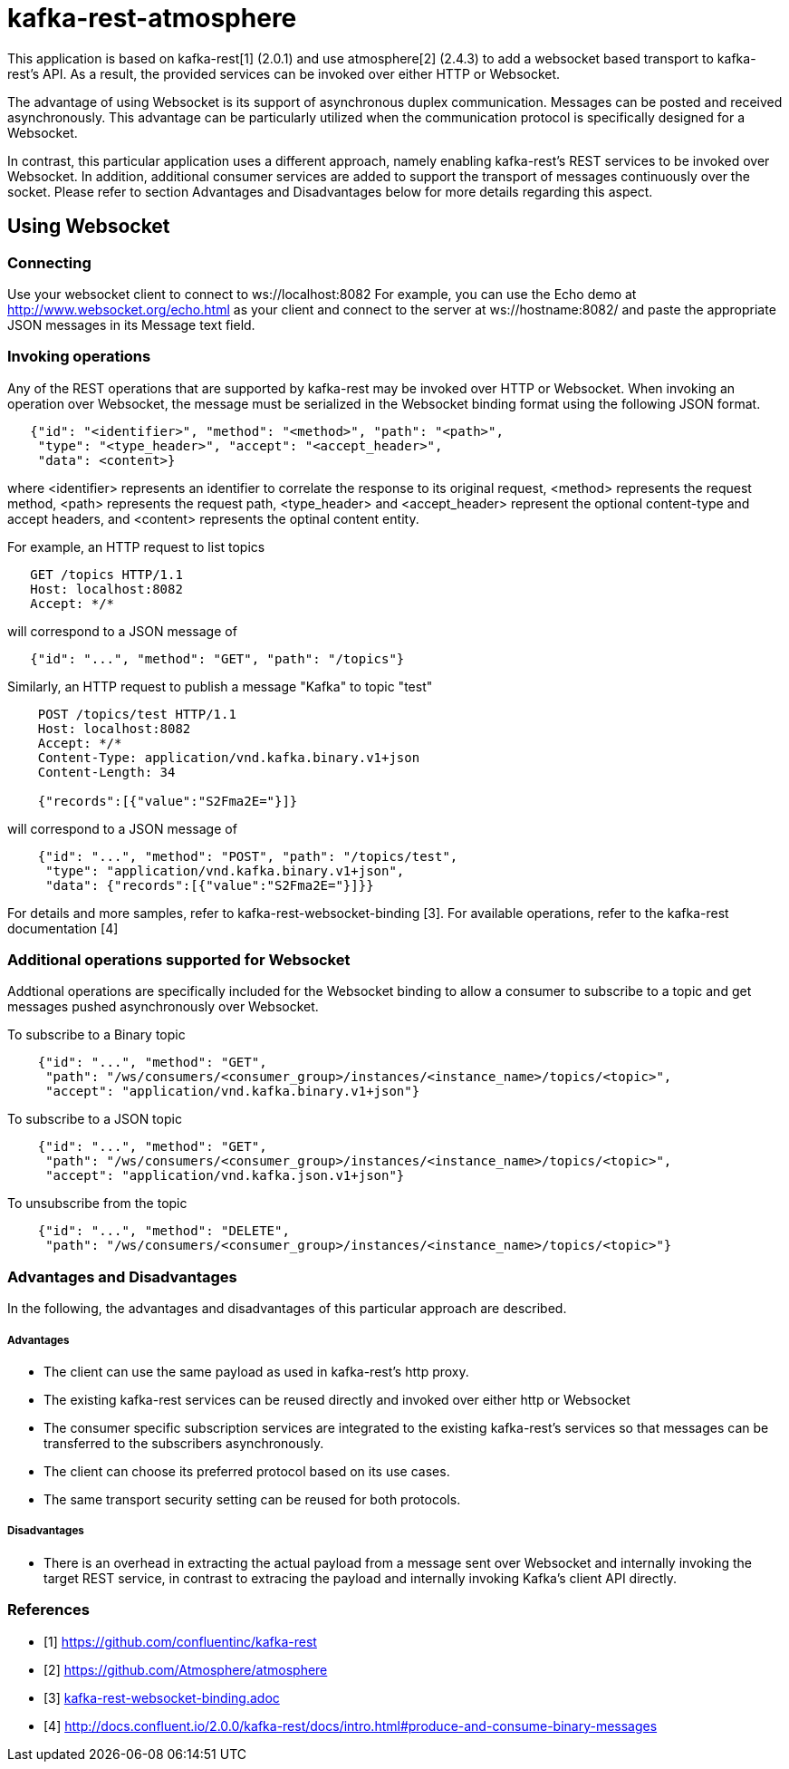 = kafka-rest-atmosphere

This application is based on kafka-rest[1] (2.0.1) and use atmosphere[2] (2.4.3) to add a websocket based 
transport to kafka-rest's API. As a result, the provided services can be invoked over either HTTP or Websocket.

The advantage of using Websocket is its support of asynchronous duplex communication. Messages can be
posted and received asynchronously. This advantage can be particularly utilized when the communication protocol
is specifically designed for a Websocket.

In contrast, this particular application uses a different approach, namely
enabling kafka-rest's REST services to be invoked over Websocket. In addition, additional consumer services are added
to support the transport of messages continuously over the socket. Please refer to section Advantages and Disadvantages
below for more details regarding this aspect.


== Using Websocket

=== Connecting

Use your websocket client to connect to ws://localhost:8082
For example, you can use the Echo demo at http://www.websocket.org/echo.html as your client and 
connect to the server at ws://hostname:8082/ and paste the appropriate JSON messages in its 
Message text field.


=== Invoking operations

Any of the REST operations that are supported by kafka-rest may be invoked over HTTP or Websocket.
When invoking an operation over Websocket, the message must be serialized in the Websocket binding
format using the following JSON format.

--------------------------------------
   {"id": "<identifier>", "method": "<method>", "path": "<path>", 
    "type": "<type_header>", "accept": "<accept_header>",
    "data": <content>}
--------------------------------------

where <identifier> represents an identifier to correlate the response to its original request,
<method> represents the request method, <path> represents the request path, <type_header> and <accept_header>
represent the optional content-type and accept headers, and <content> represents the optinal content entity.

For example, an HTTP request to list topics

--------------------------------------
   GET /topics HTTP/1.1
   Host: localhost:8082
   Accept: */*

--------------------------------------

will correspond to a JSON message of

--------------------------------------
   {"id": "...", "method": "GET", "path": "/topics"}
--------------------------------------

Similarly, an HTTP request to publish a message "Kafka" to topic "test"

--------------------------------------
    POST /topics/test HTTP/1.1
    Host: localhost:8082
    Accept: */*
    Content-Type: application/vnd.kafka.binary.v1+json
    Content-Length: 34
    
    {"records":[{"value":"S2Fma2E="}]}

--------------------------------------

will correspond to a JSON message of

--------------------------------------
    {"id": "...", "method": "POST", "path": "/topics/test", 
     "type": "application/vnd.kafka.binary.v1+json",
     "data": {"records":[{"value":"S2Fma2E="}]}}
--------------------------------------

For details and more samples, refer to kafka-rest-websocket-binding [3]. For available operations, 
refer to the kafka-rest documentation [4]


=== Additional operations supported for Websocket

Addtional operations are specifically included for the Websocket binding to allow a consumer to subscribe
to a topic and get messages pushed asynchronously over Websocket.

To subscribe to a Binary topic

--------------------------------------
    {"id": "...", "method": "GET", 
     "path": "/ws/consumers/<consumer_group>/instances/<instance_name>/topics/<topic>", 
     "accept": "application/vnd.kafka.binary.v1+json"}
--------------------------------------

To subscribe to a JSON topic

--------------------------------------
    {"id": "...", "method": "GET", 
     "path": "/ws/consumers/<consumer_group>/instances/<instance_name>/topics/<topic>", 
     "accept": "application/vnd.kafka.json.v1+json"}
--------------------------------------

To unsubscribe from the topic

--------------------------------------
    {"id": "...", "method": "DELETE", 
     "path": "/ws/consumers/<consumer_group>/instances/<instance_name>/topics/<topic>"}
--------------------------------------

=== Advantages and Disadvantages

In the following, the advantages and disadvantages of this particular approach are described.

===== Advantages

- The client can use the same payload as used in kafka-rest's http proxy.
- The existing kafka-rest services can be reused directly and invoked over either http or Websocket
- The consumer specific subscription services are integrated to the existing kafka-rest's services so that
messages can be transferred to the subscribers asynchronously.
- The client can choose its preferred protocol based on its use cases.
- The same transport security setting can be reused for both protocols.

===== Disadvantages

- There is an overhead in extracting the actual payload from a message sent over Websocket and internally invoking the target REST service, in contrast to extracing the payload and internally invoking Kafka's client API directly.

=== References
- [1] link:https://github.com/confluentinc/kafka-rest[]

- [2] link:https://github.com/Atmosphere/atmosphere[]

- [3] link:kafka-rest-websocket-binding.adoc[]

- [4] link:http://docs.confluent.io/2.0.0/kafka-rest/docs/intro.html#produce-and-consume-binary-messages[]
